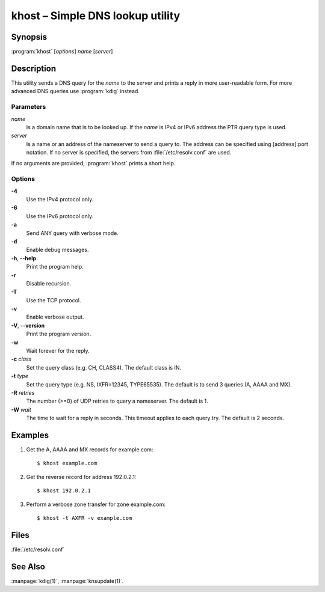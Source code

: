 .. highlight:: console

khost – Simple DNS lookup utility
=================================

.. _khost_synopsis:

Synopsis
--------

:program:`khost` [*options*] *name* [*server*]

.. _khost_description:

Description
-----------

This utility sends a DNS query for the *name* to the *server* and prints a reply
in more user-readable form. For more advanced DNS queries use :program:`kdig`
instead.

.. _khost_parameters:

Parameters
..........

*name*
  Is a domain name that is to be looked up. If the *name* is IPv4 or IPv6
  address the PTR query type is used.

*server*
  Is a name or an address of the nameserver to send a query to.  The address
  can be specified using [address]:port notation. If no server is specified,
  the servers from :file:`/etc/resolv.conf` are used.

If no arguments are provided, :program:`khost` prints a short help.

.. _khost_options:

Options
.......

**-4**
  Use the IPv4 protocol only.

**-6**
  Use the IPv6 protocol only.

**-a**
  Send ANY query with verbose mode.

**-d**
  Enable debug messages.

**-h**, **--help**
  Print the program help.

**-r**
  Disable recursion.

**-T**
  Use the TCP protocol.

**-v**
  Enable verbose output.

**-V**, **--version**
  Print the program version.

**-w**
  Wait forever for the reply.

**-c** *class*
  Set the query class (e.g. CH, CLASS4). The default class is IN.

**-t** *type*
  Set the query type (e.g. NS, IXFR=12345, TYPE65535). The default is to send 3
  queries (A, AAAA and MX).

**-R** *retries*
  The number (>=0) of UDP retries to query a nameserver. The default is 1.

**-W** *wait*
  The time to wait for a reply in seconds. This timeout applies to each query
  try. The default is 2 seconds.

.. _khost_examples:

Examples
--------

1. Get the A, AAAA and MX records for example.com::

     $ khost example.com

2. Get the reverse record for address 192.0.2.1::

     $ khost 192.0.2.1

3. Perform a verbose zone transfer for zone example.com::

     $ khost -t AXFR -v example.com

.. _khost_files:

Files
-----

:file:`/etc/resolv.conf`

.. _khost_see_also:

See Also
--------

:manpage:`kdig(1)`, :manpage:`knsupdate(1)`.
